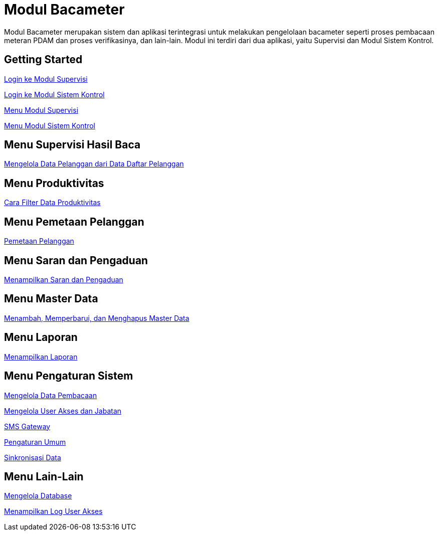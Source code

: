 = Modul Bacameter

Modul Bacameter merupakan sistem dan aplikasi terintegrasi untuk melakukan pengelolaan bacameter seperti proses pembacaan meteran PDAM dan proses verifikasinya, dan lain-lain. Modul ini terdiri dari dua aplikasi, yaitu Supervisi dan Modul Sistem Kontrol.

== Getting Started

link:./Getting-Started/Login-ke-Modul-Supervisi.adoc[Login ke Modul Supervisi]

link:./Getting-Started/Login-ke-Modul-Sistem-Kontrol.adoc[Login ke Modul Sistem Kontrol]

link:./Getting-Started/Menu-Modul-Supervisi.adoc[Menu Modul Supervisi]

link:./Getting-Started/Menu-Modul-Sistem-Kontrol.adoc[Menu Modul Sistem Kontrol]

== Menu Supervisi Hasil Baca

link:./Menu-Supervisi-Hasil-Baca/Mengelola-Data-Pelanggan-dari-Data-Daftar-Pelanggan.adoc[Mengelola Data Pelanggan dari Data Daftar Pelanggan]

== Menu Produktivitas

link:./Menu-Produktivitas/Cara-Filter-Data-Produktivitas.adoc[Cara Filter Data Produktivitas]

== Menu Pemetaan Pelanggan

link:./Menu-Pemetaan-Pelanggan/Pemetaan-Pelanggan.adoc[Pemetaan Pelanggan]

== Menu Saran dan Pengaduan

link:./Menu-Saran-Pengaduan/Menampilkan-Saran-dan-Pengaduan.adoc[Menampilkan Saran dan Pengaduan]

== Menu Master Data

link:./Menu-Master-Data/Menambah-Memperbarui-dan-Menghapus-Master-Data.adoc[Menambah, Memperbarui, dan Menghapus Master Data]

== Menu Laporan

link:./Menu-Laporan/Menampilkan-Laporan.adoc[Menampilkan Laporan]

== Menu Pengaturan Sistem

link:./Menu-Pengaturan-Sistem/Mengelola-Data-Pembacaan.adoc[Mengelola Data Pembacaan]

link:./Menu-Pengaturan-Sistem/Mengelola-User-Akses-dan-Jabatan.adoc[Mengelola User Akses dan Jabatan]

link:./Menu-Pengaturan-Sistem/SMS-Gateway.adoc[SMS Gateway]

link:./Menu-Pengaturan-Sistem/Pengaturan-Umum.adoc[Pengaturan Umum]

link:./Menu-Pengaturan-Sistem/Sinkronisasi-Data.adoc[Sinkronisasi Data]

== Menu Lain-Lain

link:./Menu-Lain-Lain/Mengelola-Database.adoc[Mengelola Database]

link:./Menu-Lain-Lain/Menampilkan-Log-User-Akses.adoc[Menampilkan Log User Akses]
